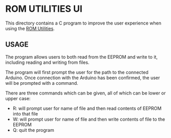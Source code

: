 * ROM UTILITIES UI

This directory contains a C program to improve the user experience when using the
[[../rom-utilities][ROM Utilities]].

** USAGE

The program allows users to both read from the EEPROM and write to it, including
reading and writing from files.

The program will first prompt the user for the path to the connected Arduino.
Once connection with the Arduino has been confirmed, the user will be prompted
with a command.

There are three commands which can be given, all of which can be lower or upper
case:

 - R: will prompt user for name of file and then read contents of EEPROM into
   that file
 - W: will prompt user for name of file and then write contents of file to the
   EEPROM
 - Q: quit the program
